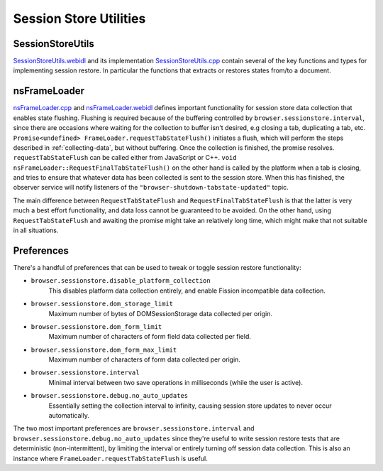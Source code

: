=======================
Session Store Utilities
=======================

-----------------
SessionStoreUtils
-----------------

`SessionStoreUtils.webidl <https://searchfox.org/mozilla-central/source/dom/chrome-webidl/SessionStoreUtils.webidl>`__ and its implementation `SessionStoreUtils.cpp <https://searchfox.org/mozilla-central/source/toolkit/components/sessionstore/SessionStoreUtils.cpp>`__ contain several of the key functions and types for implementing session restore. In particular the functions that extracts or restores states from/to a document.

-------------
nsFrameLoader
-------------

`nsFrameLoader.cpp <https://searchfox.org/mozilla-central/source/dom/base/nsFrameLoader.webidl>`__ and `nsFrameLoader.webidl <https://searchfox.org/mozilla-central/source/dom/chrome-webidl/FrameLoader.webidl>`__ defines important functionality for session store data collection that enables state flushing. Flushing is required because of the buffering controlled by ``browser.sessionstore.interval``, since there are occasions where waiting for the collection to buffer isn't desired, e.g closing a tab, duplicating a tab, etc. ``Promise<undefined> FrameLoader.requestTabStateFlush()`` initiates a flush, which will perform the steps described in :ref:`collecting-data`, but without buffering. Once the collection is finished, the promise resolves. ``requestTabStateFlush`` can be called either from JavaScript or C++. ``void nsFrameLoader::RequestFinalTabStateFlush()`` on the other hand is called by the platform when a tab is closing, and tries to ensure that whatever data has been collected is sent to the session store. When this has finished, the observer service will notify listeners of the ``"browser-shutdown-tabstate-updated"`` topic.

The main difference between ``RequestTabStateFlush`` and ``RequestFinalTabStateFlush`` is that the latter is very much a best effort functionality, and data loss cannot be guaranteed to be avoided. On the other hand, using ``RequestTabStateFlush`` and awaiting the promise might take an relatively long time, which might make that not suitable in all situations.

-----------
Preferences
-----------

There's a handful of preferences that can be used to tweak or toggle session restore functionality:

* ``browser.sessionstore.disable_platform_collection``
    This disables platform data collection entirely, and enable Fission incompatible data collection.
* ``browser.sessionstore.dom_storage_limit``
    Maximum number of bytes of DOMSessionStorage data collected per origin.
* ``browser.sessionstore.dom_form_limit``
    Maximum number of characters of form field data collected per field.
* ``browser.sessionstore.dom_form_max_limit``
    Maximum number of characters of form data collected per origin.
* ``browser.sessionstore.interval``
    Minimal interval between two save operations in milliseconds (while the user is active).
* ``browser.sessionstore.debug.no_auto_updates``
    Essentially setting the collection interval to infinity, causing session store updates to never occur automatically.

The two most important preferences are ``browser.sessionstore.interval`` and ``browser.sessionstore.debug.no_auto_updates`` since they're useful to write session restore tests that are deterministic (non-intermittent), by limiting the interval or entirely turning off session data collection. This is also an instance where ``FrameLoader.requestTabStateFlush`` is useful.
